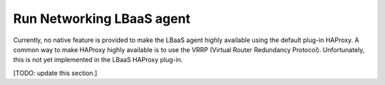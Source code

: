 ==========================
Run Networking LBaaS agent
==========================

Currently, no native feature is provided
to make the LBaaS agent highly available
using the default plug-in HAProxy.
A common way to make HAProxy highly available
is to use the VRRP (Virtual Router Redundancy Protocol).
Unfortunately, this is not yet implemented
in the LBaaS HAProxy plug-in.

[TODO: update this section.]
